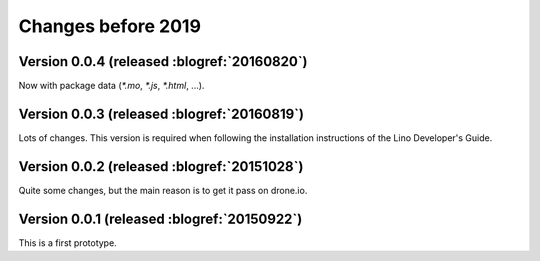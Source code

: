 ===================
Changes before 2019
===================


Version 0.0.4 (released :blogref:`20160820`)
============================================

Now with package data (`*.mo`, `*.js`, `*.html`, ...).


Version 0.0.3 (released :blogref:`20160819`)
============================================

Lots of changes. This version is required when following the
installation instructions of the Lino Developer's Guide.


Version 0.0.2 (released :blogref:`20151028`)
============================================

Quite some changes, but the main reason is to get it pass on drone.io.


Version 0.0.1 (released :blogref:`20150922`)
============================================

This is a first prototype.


